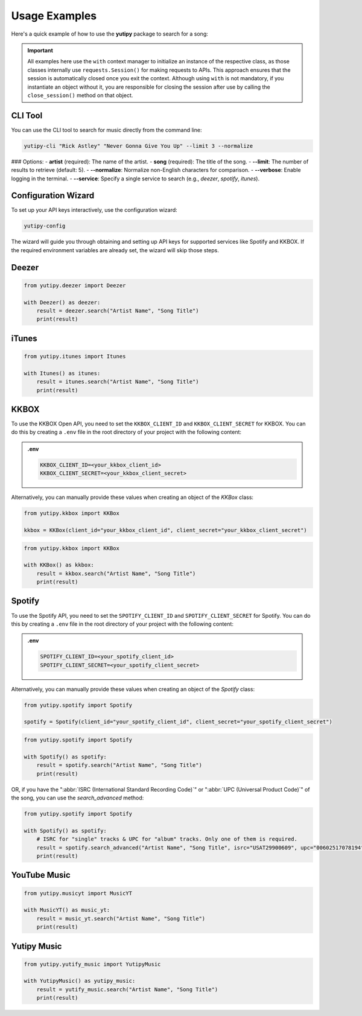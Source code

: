 ==============
Usage Examples
==============

Here's a quick example of how to use the **yutipy** package to search for a song:

.. important::
    All examples here use the ``with`` context manager to initialize an instance of the respective class,
    as those classes internally use ``requests.Session()`` for making requests to APIs.
    This approach ensures that the session is automatically closed once you exit the context. Although using ``with`` is not mandatory,
    if you instantiate an object without it, you are responsible for closing the session after use by calling the ``close_session()`` method on that object.

CLI Tool
--------

You can use the CLI tool to search for music directly from the command line:

.. code-block:: bash

    yutipy-cli "Rick Astley" "Never Gonna Give You Up" --limit 3 --normalize

### Options:
- **artist** (required): The name of the artist.
- **song** (required): The title of the song.
- **--limit**: The number of results to retrieve (default: 5).
- **--normalize**: Normalize non-English characters for comparison.
- **--verbose**: Enable logging in the terminal.
- **--service**: Specify a single service to search (e.g., `deezer`, `spotify`, `itunes`).

Configuration Wizard
--------------------

To set up your API keys interactively, use the configuration wizard:

.. code-block:: bash

    yutipy-config

The wizard will guide you through obtaining and setting up API keys for supported services like Spotify and KKBOX. If the required environment variables are already set, the wizard will skip those steps.

Deezer
------

.. code-block:: python

    from yutipy.deezer import Deezer

    with Deezer() as deezer:
        result = deezer.search("Artist Name", "Song Title")
        print(result)

iTunes
------

.. code-block:: python

    from yutipy.itunes import Itunes

    with Itunes() as itunes:
        result = itunes.search("Artist Name", "Song Title")
        print(result)


KKBOX
-------

To use the KKBOX Open API, you need to set the ``KKBOX_CLIENT_ID`` and ``KKBOX_CLIENT_SECRET`` for KKBOX. You can do this by creating a ``.env`` file in the root directory of your project with the following content:

.. admonition:: .env

    .. code-block:: bash

        KKBOX_CLIENT_ID=<your_kkbox_client_id>
        KKBOX_CLIENT_SECRET=<your_kkbox_client_secret>

Alternatively, you can manually provide these values when creating an object of the `KKBox` class:

.. code-block:: python

    from yutipy.kkbox import KKBox

    kkbox = KKBox(client_id="your_kkbox_client_id", client_secret="your_kkbox_client_secret")

.. code-block:: python

    from yutipy.kkbox import KKBox

    with KKBox() as kkbox:
        result = kkbox.search("Artist Name", "Song Title")
        print(result)

Spotify
-------

To use the Spotify API, you need to set the ``SPOTIFY_CLIENT_ID`` and ``SPOTIFY_CLIENT_SECRET`` for Spotify. You can do this by creating a ``.env`` file in the root directory of your project with the following content:

.. admonition:: .env

    .. code-block:: bash

        SPOTIFY_CLIENT_ID=<your_spotify_client_id>
        SPOTIFY_CLIENT_SECRET=<your_spotify_client_secret>

Alternatively, you can manually provide these values when creating an object of the `Spotify` class:

.. code-block:: python

    from yutipy.spotify import Spotify

    spotify = Spotify(client_id="your_spotify_client_id", client_secret="your_spotify_client_secret")

.. code-block:: python

    from yutipy.spotify import Spotify

    with Spotify() as spotify:
        result = spotify.search("Artist Name", "Song Title")
        print(result)

OR, if you have the ":abbr:`ISRC (International Standard Recording Code)`" or ":abbr:`UPC (Universal Product Code)`" of the song, you can use the `search_advanced` method:

.. code-block:: python

    from yutipy.spotify import Spotify

    with Spotify() as spotify:
        # ISRC for "single" tracks & UPC for "album" tracks. Only one of them is required.
        result = spotify.search_advanced("Artist Name", "Song Title", isrc="USAT29900609", upc="00602517078194")
        print(result)

YouTube Music
-------------

.. code-block:: python

    from yutipy.musicyt import MusicYT

    with MusicYT() as music_yt:
        result = music_yt.search("Artist Name", "Song Title")
        print(result)

Yutipy Music
------------

.. code-block:: python

    from yutipy.yutify_music import YutipyMusic

    with YutipyMusic() as yutipy_music:
        result = yutify_music.search("Artist Name", "Song Title")
        print(result)
